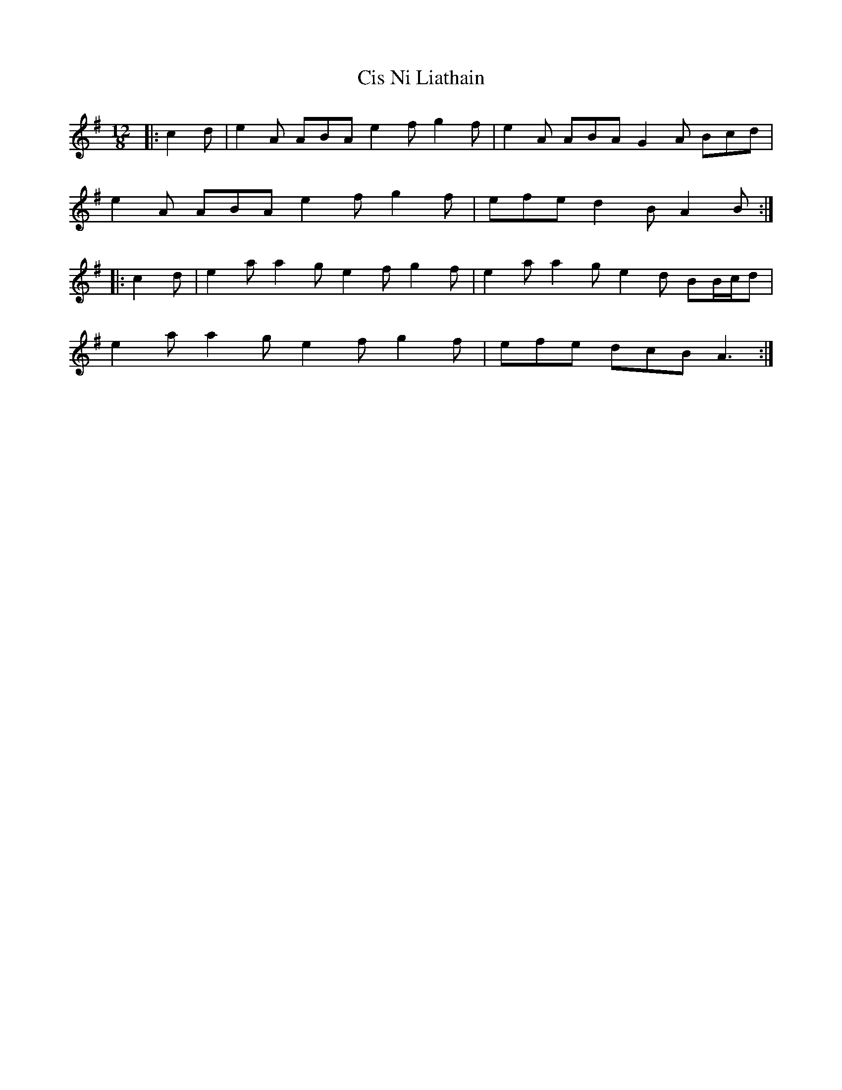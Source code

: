 X: 7203
T: Cis Ni Liathain
R: slide
M: 12/8
K: Adorian
|:c2 d|e2 A ABA e2 f g2 f|e2 A ABA G2 A Bcd|
e2 A ABA e2 f g2 f|efe d2 B A2 B:|
|:c2 d|e2 a a2 g e2 f g2 f|e2 a a2 g e2 d BB/c/d|
e2 a a2 g e2 f g2 f|efe dcB A3:|

